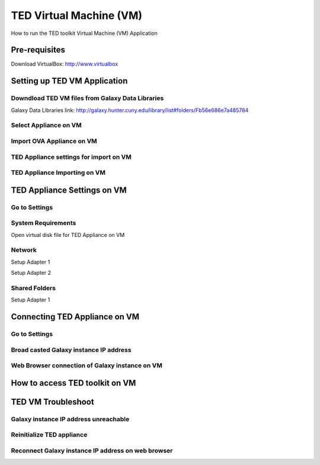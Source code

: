 TED Virtual Machine (VM)
========================

How to run the TED toolkit Virtual Machine (VM) Application

Pre-requisites
--------------
Download VirtualBox: http://www.virtualbox

Setting up TED VM Application
-----------------------------

Downdload TED VM files from Galaxy Data Libraries
^^^^^^^^^^^^^^^^^^^^^^^^^^^^^^^^^^^^^^^^^^^^^^^^^
Galaxy Data Libraries link: http://galaxy.hunter.cuny.edu/library/list#folders/Fb56e686e7a485784

.. image:: ted_vm.jpg
   :align: center

Select Appliance on VM
^^^^^^^^^^^^^^^^^^^^^^
.. image:: importvm.jpg
   :align: center

Import OVA Appliance on VM
^^^^^^^^^^^^^^^^^^^^^^^^^^
.. image:: appliancevm_import.jpg
   :align: center

TED Appliance settings for import on VM
^^^^^^^^^^^^^^^^^^^^^^^^^^^^^^^^^^^^^^^
.. image:: appliancevm.jpg
   :align: center

TED Appliance Importing on VM
^^^^^^^^^^^^^^^^^^^^^^^^^^^^^^^^^^^^^^^
.. image:: applianceimporting.jpg
   :align: center

TED Appliance Settings on VM
-----------------------------

Go to Settings
^^^^^^^^^^^^^^
.. image:: settings.jpg
   :align: center

System Requirements
^^^^^^^^^^^^^^^^^^^

Open virtual disk file for TED Appliance on VM

.. image:: boot2docker.jpg
   :align: center

Network
^^^^^^^

Setup Adapter 1

.. image:: network.jpg
   :align: center

Setup Adapter 2

.. image:: networkadapter2.jpg
   :align: center

Shared Folders
^^^^^^^^^^^^^^

Setup Adapter 1

.. image:: sharedfolders.jpg
   :align: center

Connecting TED Appliance on VM
------------------------------

Go to Settings
^^^^^^^^^^^^^^
.. image:: boot2dockerterm.jpg
   :align: center

Broad casted Galaxy instance IP address
^^^^^^^^^^^^^^^^^^^^^^^^^^^^^^^^^^^^^^^

.. image:: connectinggalaxy.jpg
   :align: center

Web Browser connection of Galaxy instance on VM
^^^^^^^^^^^^^^^^^^^^^^^^^^^^^^^^^^^^^^^^^^^^^^^

.. image:: galaxy.jpg
   :align: center

How to access TED toolkit on VM
-------------------------------

TED VM Troubleshoot
-------------------

Galaxy instance IP address unreachable
^^^^^^^^^^^^^^^^^^^^^^^^^^^^^^^^^^^^^^

.. image:: notconnected.jpg
   :align: center


Reinitialize TED appliance
^^^^^^^^^^^^^^^^^^^^^^^^^^

.. image:: troubleshoot.jpg
   :align: center


Reconnect Galaxy instance IP address on web browser
^^^^^^^^^^^^^^^^^^^^^^^^^^^^^^^^^^^^^^^^^^^^^^^^^^^

.. image:: galaxy.jpg
   :align: center


